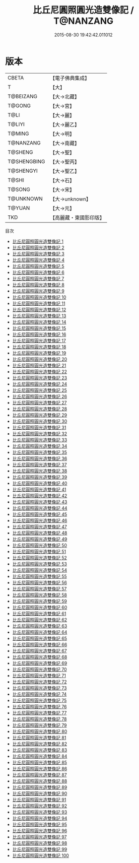 #+TITLE: 比丘尼圓照圓光造雙像記 / T@NANZANG

#+DATE: 2015-08-30 19:42:42.011012
* 版本
 |     CBETA|【電子佛典集成】|
 |         T|【大】     |
 | T@BEIZANG|【大→北藏】  |
 |    T@GONG|【大→宮】   |
 |      T@LI|【大→麗】   |
 |    T@LIYI|【大→麗乙】  |
 |    T@MING|【大→明】   |
 | T@NANZANG|【大→南藏】  |
 |   T@SHENG|【大→聖】   |
 |T@SHENGBING|【大→聖丙】  |
 | T@SHENGYI|【大→聖乙】  |
 |     T@SHI|【大→石】   |
 |    T@SONG|【大→宋】   |
 | T@UNKNOWN|【大→unknown】|
 |    T@YUAN|【大→元】   |
 |       TKD|【高麗藏・東國影印版】|
目次
 - [[file:KR6c0005_001.txt][比丘尼圓照圓光造雙像記 1]]
 - [[file:KR6c0005_002.txt][比丘尼圓照圓光造雙像記 2]]
 - [[file:KR6c0005_003.txt][比丘尼圓照圓光造雙像記 3]]
 - [[file:KR6c0005_004.txt][比丘尼圓照圓光造雙像記 4]]
 - [[file:KR6c0005_005.txt][比丘尼圓照圓光造雙像記 5]]
 - [[file:KR6c0005_006.txt][比丘尼圓照圓光造雙像記 6]]
 - [[file:KR6c0005_007.txt][比丘尼圓照圓光造雙像記 7]]
 - [[file:KR6c0005_008.txt][比丘尼圓照圓光造雙像記 8]]
 - [[file:KR6c0005_009.txt][比丘尼圓照圓光造雙像記 9]]
 - [[file:KR6c0005_010.txt][比丘尼圓照圓光造雙像記 10]]
 - [[file:KR6c0005_011.txt][比丘尼圓照圓光造雙像記 11]]
 - [[file:KR6c0005_012.txt][比丘尼圓照圓光造雙像記 12]]
 - [[file:KR6c0005_013.txt][比丘尼圓照圓光造雙像記 13]]
 - [[file:KR6c0005_014.txt][比丘尼圓照圓光造雙像記 14]]
 - [[file:KR6c0005_015.txt][比丘尼圓照圓光造雙像記 15]]
 - [[file:KR6c0005_016.txt][比丘尼圓照圓光造雙像記 16]]
 - [[file:KR6c0005_017.txt][比丘尼圓照圓光造雙像記 17]]
 - [[file:KR6c0005_018.txt][比丘尼圓照圓光造雙像記 18]]
 - [[file:KR6c0005_019.txt][比丘尼圓照圓光造雙像記 19]]
 - [[file:KR6c0005_020.txt][比丘尼圓照圓光造雙像記 20]]
 - [[file:KR6c0005_021.txt][比丘尼圓照圓光造雙像記 21]]
 - [[file:KR6c0005_022.txt][比丘尼圓照圓光造雙像記 22]]
 - [[file:KR6c0005_023.txt][比丘尼圓照圓光造雙像記 23]]
 - [[file:KR6c0005_024.txt][比丘尼圓照圓光造雙像記 24]]
 - [[file:KR6c0005_025.txt][比丘尼圓照圓光造雙像記 25]]
 - [[file:KR6c0005_026.txt][比丘尼圓照圓光造雙像記 26]]
 - [[file:KR6c0005_027.txt][比丘尼圓照圓光造雙像記 27]]
 - [[file:KR6c0005_028.txt][比丘尼圓照圓光造雙像記 28]]
 - [[file:KR6c0005_029.txt][比丘尼圓照圓光造雙像記 29]]
 - [[file:KR6c0005_030.txt][比丘尼圓照圓光造雙像記 30]]
 - [[file:KR6c0005_031.txt][比丘尼圓照圓光造雙像記 31]]
 - [[file:KR6c0005_032.txt][比丘尼圓照圓光造雙像記 32]]
 - [[file:KR6c0005_033.txt][比丘尼圓照圓光造雙像記 33]]
 - [[file:KR6c0005_034.txt][比丘尼圓照圓光造雙像記 34]]
 - [[file:KR6c0005_035.txt][比丘尼圓照圓光造雙像記 35]]
 - [[file:KR6c0005_036.txt][比丘尼圓照圓光造雙像記 36]]
 - [[file:KR6c0005_037.txt][比丘尼圓照圓光造雙像記 37]]
 - [[file:KR6c0005_038.txt][比丘尼圓照圓光造雙像記 38]]
 - [[file:KR6c0005_039.txt][比丘尼圓照圓光造雙像記 39]]
 - [[file:KR6c0005_040.txt][比丘尼圓照圓光造雙像記 40]]
 - [[file:KR6c0005_041.txt][比丘尼圓照圓光造雙像記 41]]
 - [[file:KR6c0005_042.txt][比丘尼圓照圓光造雙像記 42]]
 - [[file:KR6c0005_043.txt][比丘尼圓照圓光造雙像記 43]]
 - [[file:KR6c0005_044.txt][比丘尼圓照圓光造雙像記 44]]
 - [[file:KR6c0005_045.txt][比丘尼圓照圓光造雙像記 45]]
 - [[file:KR6c0005_046.txt][比丘尼圓照圓光造雙像記 46]]
 - [[file:KR6c0005_047.txt][比丘尼圓照圓光造雙像記 47]]
 - [[file:KR6c0005_048.txt][比丘尼圓照圓光造雙像記 48]]
 - [[file:KR6c0005_049.txt][比丘尼圓照圓光造雙像記 49]]
 - [[file:KR6c0005_050.txt][比丘尼圓照圓光造雙像記 50]]
 - [[file:KR6c0005_051.txt][比丘尼圓照圓光造雙像記 51]]
 - [[file:KR6c0005_052.txt][比丘尼圓照圓光造雙像記 52]]
 - [[file:KR6c0005_053.txt][比丘尼圓照圓光造雙像記 53]]
 - [[file:KR6c0005_054.txt][比丘尼圓照圓光造雙像記 54]]
 - [[file:KR6c0005_055.txt][比丘尼圓照圓光造雙像記 55]]
 - [[file:KR6c0005_056.txt][比丘尼圓照圓光造雙像記 56]]
 - [[file:KR6c0005_057.txt][比丘尼圓照圓光造雙像記 57]]
 - [[file:KR6c0005_058.txt][比丘尼圓照圓光造雙像記 58]]
 - [[file:KR6c0005_059.txt][比丘尼圓照圓光造雙像記 59]]
 - [[file:KR6c0005_060.txt][比丘尼圓照圓光造雙像記 60]]
 - [[file:KR6c0005_061.txt][比丘尼圓照圓光造雙像記 61]]
 - [[file:KR6c0005_062.txt][比丘尼圓照圓光造雙像記 62]]
 - [[file:KR6c0005_063.txt][比丘尼圓照圓光造雙像記 63]]
 - [[file:KR6c0005_064.txt][比丘尼圓照圓光造雙像記 64]]
 - [[file:KR6c0005_065.txt][比丘尼圓照圓光造雙像記 65]]
 - [[file:KR6c0005_066.txt][比丘尼圓照圓光造雙像記 66]]
 - [[file:KR6c0005_067.txt][比丘尼圓照圓光造雙像記 67]]
 - [[file:KR6c0005_068.txt][比丘尼圓照圓光造雙像記 68]]
 - [[file:KR6c0005_069.txt][比丘尼圓照圓光造雙像記 69]]
 - [[file:KR6c0005_070.txt][比丘尼圓照圓光造雙像記 70]]
 - [[file:KR6c0005_071.txt][比丘尼圓照圓光造雙像記 71]]
 - [[file:KR6c0005_072.txt][比丘尼圓照圓光造雙像記 72]]
 - [[file:KR6c0005_073.txt][比丘尼圓照圓光造雙像記 73]]
 - [[file:KR6c0005_074.txt][比丘尼圓照圓光造雙像記 74]]
 - [[file:KR6c0005_075.txt][比丘尼圓照圓光造雙像記 75]]
 - [[file:KR6c0005_076.txt][比丘尼圓照圓光造雙像記 76]]
 - [[file:KR6c0005_077.txt][比丘尼圓照圓光造雙像記 77]]
 - [[file:KR6c0005_078.txt][比丘尼圓照圓光造雙像記 78]]
 - [[file:KR6c0005_079.txt][比丘尼圓照圓光造雙像記 79]]
 - [[file:KR6c0005_080.txt][比丘尼圓照圓光造雙像記 80]]
 - [[file:KR6c0005_081.txt][比丘尼圓照圓光造雙像記 81]]
 - [[file:KR6c0005_082.txt][比丘尼圓照圓光造雙像記 82]]
 - [[file:KR6c0005_083.txt][比丘尼圓照圓光造雙像記 83]]
 - [[file:KR6c0005_084.txt][比丘尼圓照圓光造雙像記 84]]
 - [[file:KR6c0005_085.txt][比丘尼圓照圓光造雙像記 85]]
 - [[file:KR6c0005_086.txt][比丘尼圓照圓光造雙像記 86]]
 - [[file:KR6c0005_087.txt][比丘尼圓照圓光造雙像記 87]]
 - [[file:KR6c0005_088.txt][比丘尼圓照圓光造雙像記 88]]
 - [[file:KR6c0005_089.txt][比丘尼圓照圓光造雙像記 89]]
 - [[file:KR6c0005_090.txt][比丘尼圓照圓光造雙像記 90]]
 - [[file:KR6c0005_091.txt][比丘尼圓照圓光造雙像記 91]]
 - [[file:KR6c0005_092.txt][比丘尼圓照圓光造雙像記 92]]
 - [[file:KR6c0005_093.txt][比丘尼圓照圓光造雙像記 93]]
 - [[file:KR6c0005_094.txt][比丘尼圓照圓光造雙像記 94]]
 - [[file:KR6c0005_095.txt][比丘尼圓照圓光造雙像記 95]]
 - [[file:KR6c0005_096.txt][比丘尼圓照圓光造雙像記 96]]
 - [[file:KR6c0005_097.txt][比丘尼圓照圓光造雙像記 97]]
 - [[file:KR6c0005_098.txt][比丘尼圓照圓光造雙像記 98]]
 - [[file:KR6c0005_099.txt][比丘尼圓照圓光造雙像記 99]]
 - [[file:KR6c0005_100.txt][比丘尼圓照圓光造雙像記 100]]
